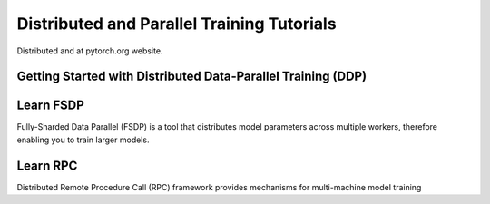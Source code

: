 Distributed and Parallel Training Tutorials
===========================================

Distributed and 
at pytorch.org website. 

Getting Started with Distributed Data-Parallel Training (DDP)
-------------------------------------------------------------



.. grid:: 3

     .. grid-item-card:: :octicon:`file-code;1em` 
        Getting Started with PyTorch Distributed
        :shadow: none
        :link: https://example.com
        :link-type: url
            
        This tutorial provides a gentle intro to the PyTorch
        DistributedData Parallel.
 
        :octicon:`code;1em` Code 

     .. grid-item-card:: :octicon:`file-code;1em`
        Single Machine Model Parallel Best Practices
        :shadow: none
        :link: https://example.com
        :link-type: url

        In this tutorial you will learn about best practices in
        using model parallel.

        :octicon:`code;1em` Code :octicon:`square-fill;1em`  :octicon:`video;1em` Video

     .. grid-item-card:: :octicon:`file-code;1em` Writing Distributed Applications with PyTorch
        :shadow: none
        :link: https://example.com
        :link-type: url

        This tutorial demonstrates how to write a distributed application
        with PyTorch.

        :octicon:`code;1em` Code :octicon:`square-fill;1em` :octicon:`video;1em` Video

Learn FSDP
----------

Fully-Sharded Data Parallel (FSDP) is a tool that distributes model
parameters across multiple workers, therefore enabling you to train larger
models.


.. grid:: 3

Learn RPC
---------

Distributed Remote Procedure Call (RPC) framework provides
mechanisms for multi-machine model training
